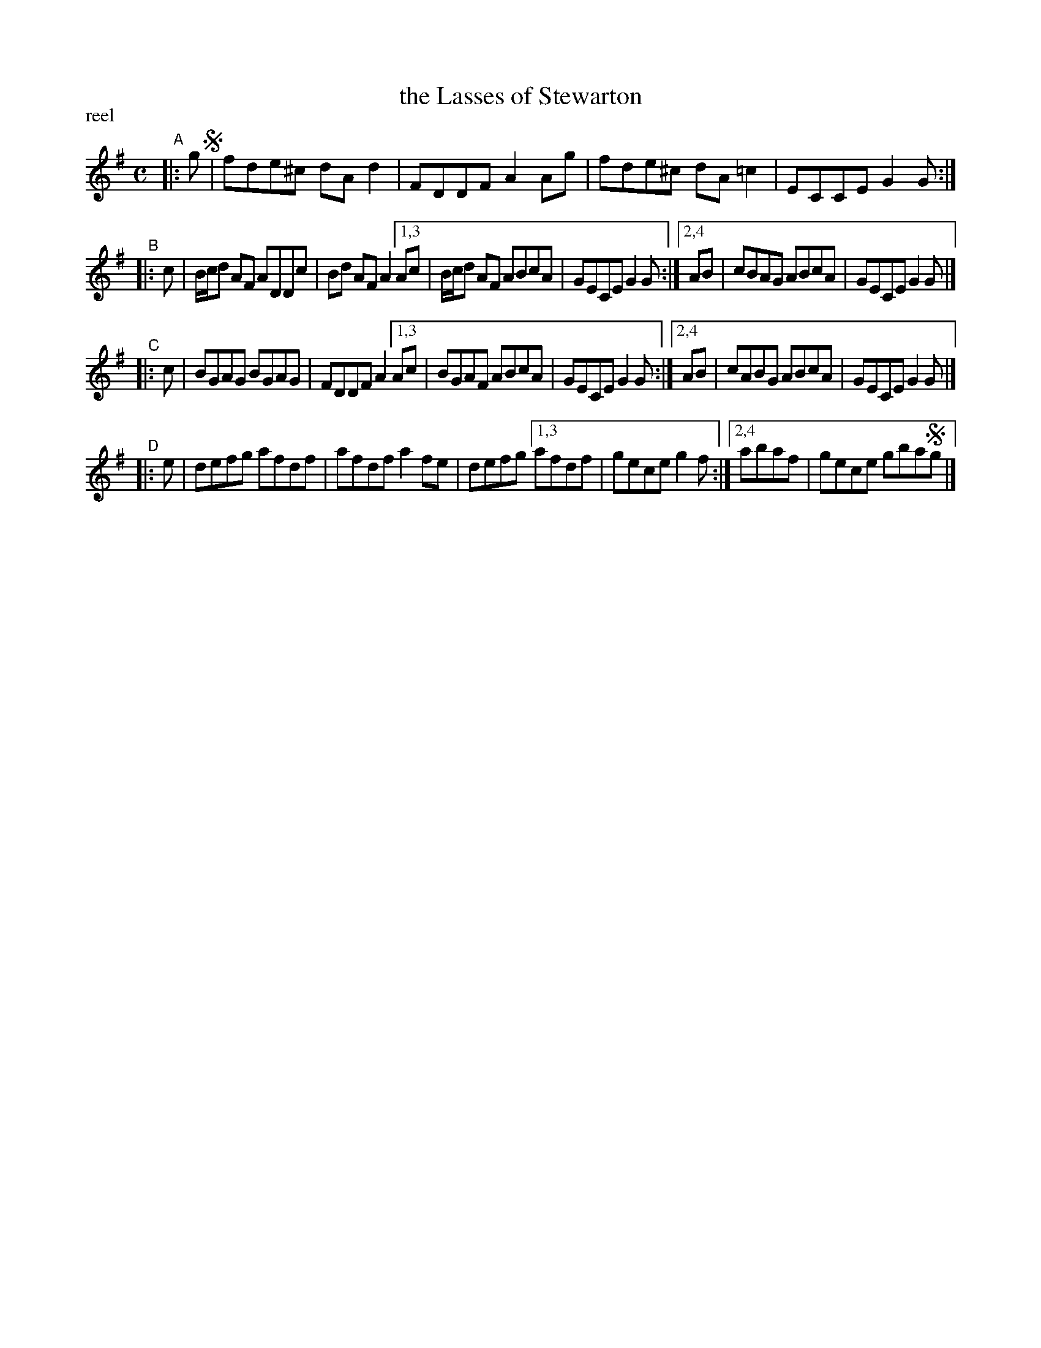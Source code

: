 X: 1
T: the Lasses of Stewarton
P: reel
S: printed copy of unknown origin in Concord Slow Scottish Session collection
F: http://ramshaw.info/slowjamtunes/PDF/Tunes_L/Lasses_of_Stewarton_The.pdf
M: C
L: 1/8
K: G
"^A"|: g !segno!| fde^c dAd2 | FDDF A2Ag | fde^c dA=c2 | ECCE G2G :|
"^B"|: c | B/c/d AF ADDc | Bd AF A2 [1,3 Ac | B/c/d AF ABcA | GECE G2G :|[2,4 AB | cBAG ABcA | GECE G2G |]
"^C"|: c | BGAG BGAG | FDDF A2 [1,3 Ac | BGAF ABcA | GECE G2G :|[2,4 AB | cABG ABcA | GECE G2G |]
"^D"|: e | defg afdf | afdf a2fe | defg [1,3 afdf | gece g2f :|[2,4 abaf | gece gba!segno!g |]
